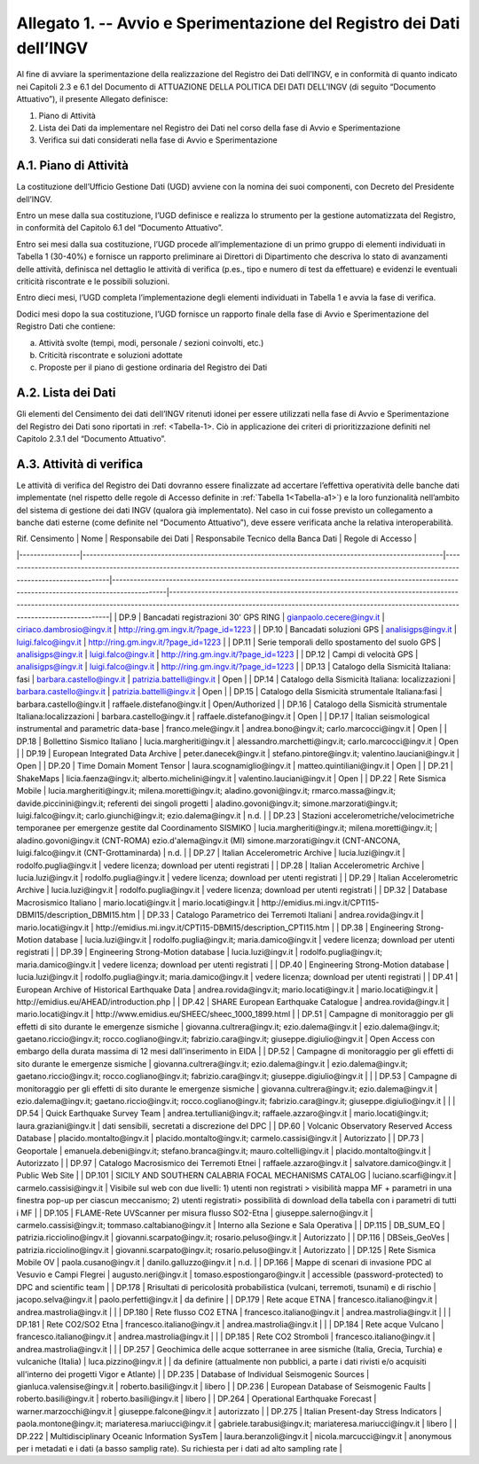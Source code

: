 Allegato 1. -- Avvio e Sperimentazione del Registro dei Dati dell’INGV
======================================================================

Al fine di avviare la sperimentazione della realizzazione del Registro
dei Dati dell’INGV, e in conformità di quanto indicato nei Capitoli 2.3
e 6.1 del Documento di ATTUAZIONE DELLA POLITICA DEI DATI DELL’INGV (di
seguito “Documento Attuativo”), il presente Allegato definisce:

1) Piano di Attività

2) Lista dei Dati da implementare nel Registro dei Dati nel corso della fase di Avvio e Sperimentazione

3) Verifica sui dati considerati nella fase di Avvio e Sperimentazione

A.1. Piano di Attività 
-----------------------

La costituzione dell’Ufficio Gestione Dati (UGD) avviene con la nomina
dei suoi componenti, con Decreto del Presidente dell’INGV.

Entro un mese dalla sua costituzione, l’UGD definisce e realizza lo
strumento per la gestione automatizzata del Registro, in conformità del
Capitolo 6.1 del “Documento Attuativo”.

Entro sei mesi dalla sua costituzione, l’UGD procede all’implementazione
di un primo gruppo di elementi individuati in Tabella 1 (30-40%) e
fornisce un rapporto preliminare ai Direttori di Dipartimento che
descriva lo stato di avanzamenti delle attività, definisca nel dettaglio
le attività di verifica (p.es., tipo e numero di test da effettuare) e
evidenzi le eventuali criticità riscontrate e le possibili soluzioni.

Entro dieci mesi, l’UGD completa l’implementazione degli elementi
individuati in Tabella 1 e avvia la fase di verifica.

Dodici mesi dopo la sua costituzione, l’UGD fornisce un rapporto finale
della fase di Avvio e Sperimentazione del Registro Dati che contiene:

a) Attività svolte (tempi, modi, personale / sezioni coinvolti, etc.)

b) Criticità riscontrate e soluzioni adottate

c) Proposte per il piano di gestione ordinaria del Registro dei Dati

A.2. Lista dei Dati 
--------------------

Gli elementi del Censimento dei dati dell’INGV ritenuti idonei per
essere utilizzati nella fase di Avvio e Sperimentazione del Registro dei
Dati sono riportati in :ref: <Tabella-1>. Ciò in applicazione dei criteri di
prioritizzazione definiti nel Capitolo 2.3.1 del “Documento Attuativo”.

A.3. Attività di verifica
-------------------------

Le attività di verifica del Registro dei Dati dovranno essere
finalizzate ad accertare l’effettiva operatività delle banche dati
implementate (nel rispetto delle regole di Accesso definite in :ref:`Tabella 1<Tabella-a1>`) e la loro funzionalità nell’ambito del sistema di gestione dei dati
INGV (qualora già implementato). Nel caso in cui fosse previsto un
collegamento a banche dati esterne (come definite nel “Documento
Attuativo”), deve essere verificata anche la relativa interoperabilità.

.. table:: TABELLA 1
   :name: Tabella-a1

| Rif. Censimento | Nome                                                                                                | Responsabile dei Dati                                                                                                                                    | Responsabile Tecnico della Banca Dati                                                                                                     | Regole di Accesso                                                                                                                                                                                                                     |
|-----------------|-----------------------------------------------------------------------------------------------------|----------------------------------------------------------------------------------------------------------------------------------------------------------|-------------------------------------------------------------------------------------------------------------------------------------------|---------------------------------------------------------------------------------------------------------------------------------------------------------------------------------------------------------------------------------------|
| DP.9            | Bancadati registrazioni 30' GPS RING                                                                | gianpaolo.cecere@ingv.it                                                                                                                                 | ciriaco.dambrosio@ingv.it                                                                                                                 | http://ring.gm.ingv.it/?page_id=1223                                                                                                                                                                                                  |
| DP.10           | Bancadati soluzioni GPS                                                                             | analisigps@ingv.it                                                                                                                                       | luigi.falco@ingv.it                                                                                                                       | http://ring.gm.ingv.it/?page_id=1223                                                                                                                                                                                                  |
| DP.11           | Serie temporali dello spostamento del suolo GPS                                                     | analisigps@ingv.it                                                                                                                                       | luigi.falco@ingv.it                                                                                                                       | http://ring.gm.ingv.it/?page_id=1223                                                                                                                                                                                                  |
| DP.12           | Campi di velocità GPS                                                                               | analisigps@ingv.it                                                                                                                                       | luigi.falco@ingv.it                                                                                                                       | http://ring.gm.ingv.it/?page_id=1223                                                                                                                                                                                                  |
| DP.13           | Catalogo della Sismicità Italiana: fasi                                                             | barbara.castello@ingv.it                                                                                                                                 | patrizia.battelli@ingv.it                                                                                                                 | Open                                                                                                                                                                                                                                  |
| DP.14           | Catalogo della Sismicità Italiana: localizzazioni                                                   | barbara.castello@ingv.it                                                                                                                                 | patrizia.battelli@ingv.it                                                                                                                 | Open                                                                                                                                                                                                                                  |
| DP.15           | Catalogo della Sismicità strumentale Italiana:fasi                                                  | barbara.castello@ingv.it                                                                                                                                 | raffaele.distefano@ingv.it                                                                                                                | Open/Authorized                                                                                                                                                                                                                       |
| DP.16           | Catalogo della Sismicità strumentale Italiana:localizzazioni                                        | barbara.castello@ingv.it                                                                                                                                 | raffaele.distefano@ingv.it                                                                                                                | Open                                                                                                                                                                                                                                  |
| DP.17           | Italian seismological instrumental and parametric data-base                                         | franco.mele@ingv.it                                                                                                                                      | andrea.bono@ingv.it; carlo.marcocci@ingv.it                                                                                               | Open                                                                                                                                                                                                                                  |
| DP.18           | Bollettino Sismico Italiano                                                                         | lucia.margheriti@ingv.it                                                                                                                                 | alessandro.marchetti@ingv.it;  carlo.marcocci@ingv.it                                                                                     | Open                                                                                                                                                                                                                                  |
| DP.19           | European Integrated Data Archive                                                                    | peter.danecek@ingv.it                                                                                                                                    | stefano.pintore@ingv.it; valentino.lauciani@ingv.it                                                                                       | Open                                                                                                                                                                                                                                  |
| DP.20           | Time Domain Moment Tensor                                                                           | laura.scognamiglio@ingv.it                                                                                                                               | matteo.quintiliani@ingv.it                                                                                                                | Open                                                                                                                                                                                                                                  |
| DP.21           | ShakeMaps                                                                                           | licia.faenza@ingv.it; alberto.michelini@ingv.it                                                                                                          | valentino.lauciani@ingv.it                                                                                                                | Open                                                                                                                                                                                                                                  |
| DP.22           | Rete Sismica Mobile                                                                                 | lucia.margheriti@ingv.it; milena.moretti@ingv.it; aladino.govoni@ingv.it; rmarco.massa@ingv.it; davide.piccinini@ingv.it; referenti dei singoli progetti | aladino.govoni@ingv.it; simone.marzorati@ingv.it; luigi.falco@ingv.it; carlo.giunchi@ingv.it; ezio.dalema@ingv.it                         | n.d.                                                                                                                                                                                                                                  |
| DP.23           | Stazioni accelerometriche/velocimetriche temporanee per emergenze gestite dal Coordinamento SISMIKO | lucia.margheriti@ingv.it; milena.moretti@ingv.it;                                                                                                        | aladino.govoni@ingv.it (CNT-ROMA) ezio.d'alema@ingv.it (MI) simone.marzorati@ingv.it (CNT-ANCONA, luigi.falco@ingv.it (CNT-Grottaminarda) | n.d.                                                                                                                                                                                                                                  |
| DP.27           | Italian Accelerometric Archive                                                                      | lucia.luzi@ingv.it                                                                                                                                       | rodolfo.puglia@ingv.it                                                                                                                    | vedere licenza; download per utenti registrati                                                                                                                                                                                        |
| DP.28           | Italian Accelerometric Archive                                                                      | lucia.luzi@ingv.it                                                                                                                                       | rodolfo.puglia@ingv.it                                                                                                                    | vedere licenza; download per utenti registrati                                                                                                                                                                                        |
| DP.29           | Italian Accelerometric Archive                                                                      | lucia.luzi@ingv.it                                                                                                                                       | rodolfo.puglia@ingv.it                                                                                                                    | vedere licenza; download per utenti registrati                                                                                                                                                                                        |
| DP.32           | Database Macrosismico Italiano                                                                      | mario.locati@ingv.it                                                                                                                                     | mario.locati@ingv.it                                                                                                                      | http://emidius.mi.ingv.it/CPTI15-DBMI15/description_DBMI15.htm                                                                                                                                                                        |
| DP.33           | Catalogo Parametrico dei Terremoti Italiani                                                         | andrea.rovida@ingv.it                                                                                                                                    | mario.locati@ingv.it                                                                                                                      | http://emidius.mi.ingv.it/CPTI15-DBMI15/description_CPTI15.htm                                                                                                                                                                        |
| DP.38           | Engineering Strong-Motion database                                                                  | lucia.luzi@ingv.it                                                                                                                                       | rodolfo.puglia@ingv.it; maria.damico@ingv.it                                                                                              | vedere licenza; download per utenti registrati                                                                                                                                                                                        |
| DP.39           | Engineering Strong-Motion database                                                                  | lucia.luzi@ingv.it                                                                                                                                       | rodolfo.puglia@ingv.it; maria.damico@ingv.it                                                                                              | vedere licenza; download per utenti registrati                                                                                                                                                                                        |
| DP.40           | Engineering Strong-Motion database                                                                  | lucia.luzi@ingv.it                                                                                                                                       | rodolfo.puglia@ingv.it; maria.damico@ingv.it                                                                                              | vedere licenza; download per utenti registrati                                                                                                                                                                                        |
| DP.41           | European Archive of Historical Earthquake Data                                                      | andrea.rovida@ingv.it; mario.locati@ingv.it                                                                                                              | mario.locati@ingv.it                                                                                                                      | http://emidius.eu/AHEAD/introduction.php                                                                                                                                                                                              |
| DP.42           | SHARE European Earthquake Catalogue                                                                 | andrea.rovida@ingv.it                                                                                                                                    | mario.locati@ingv.it                                                                                                                      | http://www.emidius.eu/SHEEC/sheec_1000_1899.html                                                                                                                                                                                      |
| DP.51           | Campagne di monitoraggio per gli effetti di sito durante le emergenze sismiche                      | giovanna.cultrera@ingv.it; ezio.dalema@ingv.it                                                                                                           | ezio.dalema@ingv.it; gaetano.riccio@ingv.it; rocco.cogliano@ingv.it; fabrizio.cara@ingv.it; giuseppe.digiulio@ingv.it                     | Open Access con embargo della durata massima di 12 mesi dall'inserimento in EIDA                                                                                                                                                      |
| DP.52           | Campagne di monitoraggio per gli effetti di sito durante le emergenze sismiche                      | giovanna.cultrera@ingv.it; ezio.dalema@ingv.it                                                                                                           | ezio.dalema@ingv.it; gaetano.riccio@ingv.it; rocco.cogliano@ingv.it; fabrizio.cara@ingv.it; giuseppe.digiulio@ingv.it                     |                                                                                                                                                                                                                                       |
| DP.53           | Campagne di monitoraggio per gli effetti di sito durante le emergenze sismiche                      | giovanna.cultrera@ingv.it; ezio.dalema@ingv.it                                                                                                           | ezio.dalema@ingv.it; gaetano.riccio@ingv.it; rocco.cogliano@ingv.it; fabrizio.cara@ingv.it; giuseppe.digiulio@ingv.it                     |                                                                                                                                                                                                                                       |
| DP.54           | Quick Earthquake Survey Team                                                                        | andrea.tertulliani@ingv.it; raffaele.azzaro@ingv.it                                                                                                      | mario.locati@ingv.it; laura.graziani@ingv.it                                                                                              | dati sensibili, secretati a discrezione del DPC                                                                                                                                                                                       |
| DP.60           | Volcanic Observatory Reserved Access Database                                                       | placido.montalto@ingv.it                                                                                                                                 | placido.montalto@ingv.it; carmelo.cassisi@ingv.it                                                                                         | Autorizzato                                                                                                                                                                                                                           |
| DP.73           | Geoportale                                                                                          | emanuela.debeni@ingv.it; stefano.branca@ingv.it; mauro.coltelli@ingv.it                                                                                  | placido.montalto@ingv.it                                                                                                                  | Autorizzato                                                                                                                                                                                                                           |
| DP.97           | Catalogo Macrosismico dei Terremoti Etnei                                                           | raffaele.azzaro@ingv.it                                                                                                                                  | salvatore.damico@ingv.it                                                                                                                  | Public Web Site                                                                                                                                                                                                                       |
| DP.101          | SICILY AND SOUTHERN CALABRIA FOCAL MECHANISMS CATALOG                                               | luciano.scarfi@ingv.it                                                                                                                                   | carmelo.cassisi@ingv.it                                                                                                                   | Visibile sul web con due livelli: 1) utenti non registrati > visibilità mappa MF + parametri in una finestra pop-up per ciascun meccanismo; 2) utenti registrati> possibilità di download della tabella con i parametri di tutti i MF |
| DP.105          | FLAME-Rete UVScanner per misura flusso SO2-Etna                                                     | giuseppe.salerno@ingv.it                                                                                                                                 | carmelo.cassisi@ingv.it; tommaso.caltabiano@ingv.it                                                                                       | Interno alla Sezione e Sala Operativa                                                                                                                                                                                                 |
| DP.115          | DB_SUM_EQ                                                                                           | patrizia.ricciolino@ingv.it                                                                                                                              | giovanni.scarpato@ingv.it; rosario.peluso@ingv.it                                                                                         | Autorizzato                                                                                                                                                                                                                           |
| DP.116          | DBSeis_GeoVes                                                                                       | patrizia.ricciolino@ingv.it                                                                                                                              | giovanni.scarpato@ingv.it; rosario.peluso@ingv.it                                                                                         | Autorizzato                                                                                                                                                                                                                           |
| DP.125          | Rete Sismica Mobile OV                                                                              | paola.cusano@ingv.it                                                                                                                                     | danilo.galluzzo@ingv.it                                                                                                                   | n.d.                                                                                                                                                                                                                                  |
| DP.166          | Mappe di scenari di invasione PDC al Vesuvio e Campi Flegrei                                        | augusto.neri@ingv.it                                                                                                                                     | tomaso.espostiongaro@ingv.it                                                                                                              | accessible (password-protected) to DPC and scientific team                                                                                                                                                                            |
| DP.178          | Rrisultati di pericolosità probabilistica (vulcani, terremoti, tsunami) e di rischio                | jacopo.selva@ingv.it                                                                                                                                     | paolo.perfetti@ingv.it                                                                                                                    | da definire                                                                                                                                                                                                                           |
| DP.179          | Rete acque ETNA                                                                                     | francesco.italiano@ingv.it                                                                                                                               | andrea.mastrolia@ingv.it                                                                                                                  |                                                                                                                                                                                                                                       |
| DP.180          | Rete flusso CO2  ETNA                                                                               | francesco.italiano@ingv.it                                                                                                                               | andrea.mastrolia@ingv.it                                                                                                                  |                                                                                                                                                                                                                                       |
| DP.181          | Rete CO2/SO2 Etna                                                                                   | francesco.italiano@ingv.it                                                                                                                               | andrea.mastrolia@ingv.it                                                                                                                  |                                                                                                                                                                                                                                       |
| DP.184          | Rete acque Vulcano                                                                                  | francesco.italiano@ingv.it                                                                                                                               | andrea.mastrolia@ingv.it                                                                                                                  |                                                                                                                                                                                                                                       |
| DP.185          | Rete CO2 Stromboli                                                                                  | francesco.italiano@ingv.it                                                                                                                               | andrea.mastrolia@ingv.it                                                                                                                  |                                                                                                                                                                                                                                       |
| DP.257          | Geochimica delle acque sotterranee in aree sismiche (Italia, Grecia, Turchia) e vulcaniche (Italia) | luca.pizzino@ingv.it                                                                                                                                     |                                                                                                                                           | da definire (attualmente non pubblici, a parte i dati rivisti e/o acquisiti all'interno dei progetti Vigor e Atlante)                                                                                                                 |
| DP.235          | Database of Individual Seismogenic Sources                                                          | gianluca.valensise@ingv.it                                                                                                                               | roberto.basili@ingv.it                                                                                                                    | libero                                                                                                                                                                                                                                |
| DP.236          | European Database of Seismogenic Faults                                                             | roberto.basili@ingv.it                                                                                                                                   | roberto.basili@ingv.it                                                                                                                    | libero                                                                                                                                                                                                                                |
| DP.264          | Operational Earthquake Forecast                                                                     | warner.marzocchi@ingv.it                                                                                                                                 | giuseppe.falcone@ingv.it                                                                                                                  | autorizzato                                                                                                                                                                                                                           |
| DP.275          | Italian Present-day Stress Indicators                                                               | paola.montone@ingv.it; mariateresa.mariucci@ingv.it                                                                                                      | gabriele.tarabusi@ingv.it; mariateresa.mariucci@ingv.it                                                                                   | libero                                                                                                                                                                                                                                |
| DP.222          | Multidisciplinary Oceanic Information SysTem                                                        | laura.beranzoli@ingv.it                                                                                                                                  | nicola.marcucci@ingv.it                                                                                                                   | anonymous per i metadati e i dati (a basso samplig rate). Su richiesta per i dati ad alto sampling rate                                                                                                                               |
